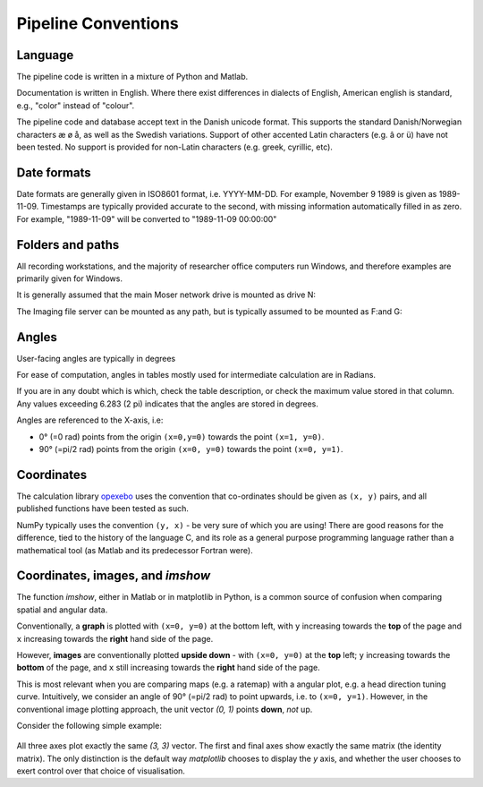 ======================================
Pipeline Conventions
======================================
Language
-----------

The pipeline code is written in a mixture of Python and Matlab. 

Documentation is written in English. Where there exist differences in dialects of English, American english is standard, e.g., "color" instead of "colour". 

The pipeline code and database accept text in the Danish unicode format. This supports the standard Danish/Norwegian characters æ ø å, as well as the Swedish variations. Support of other accented Latin characters (e.g. â or ü) have not been tested. No support is provided for non-Latin characters (e.g. greek, cyrillic, etc).

Date formats
--------------

Date formats are generally given in ISO8601 format, i.e. YYYY-MM-DD. For example, November 9 1989 is given as 1989-11-09. Timestamps are typically provided accurate to the second, with missing information automatically filled in as zero. For example, "1989-11-09" will be converted to "1989-11-09 00:00:00"


Folders and paths
---------------

All recording workstations, and the majority of researcher office computers run Windows, and therefore examples are primarily given for Windows. 

It is generally assumed that the main Moser network drive is mounted as drive N:\

The Imaging file server can be mounted as any path, but is typically assumed to be mounted as F:\ and G:\


Angles
---------------

User-facing angles are typically in degrees

For ease of computation, angles in tables mostly used for intermediate calculation are in Radians. 

If you are in any doubt which is which, check the table description, or check the maximum value stored in that column. Any values exceeding 6.283 (2 pi) indicates that the angles are stored in degrees.

Angles  are referenced to the X-axis, i.e:

* 0° (=0 rad) points from the origin ``(x=0,y=0)`` towards the point ``(x=1, y=0)``.
* 90° (=pi/2 rad) points from the origin ``(x=0, y=0)`` towards the point ``(x=0, y=1)``.

Coordinates
------------------

The calculation library `opexebo <https://github.com/kavli-ntnu/opexebo>`_ uses the convention that co-ordinates should be given as ``(x, y)`` pairs, and all published functions have been tested as such. 

NumPy typically uses the convention ``(y, x)`` - be very sure of which you are using! There are good reasons for the difference, tied to the history of the language C, and its role as a general purpose programming language rather than a mathematical tool (as Matlab and its predecessor Fortran were). 


Coordinates, images, and `imshow`
-----------------------------------------

The function `imshow`, either in Matlab or in matplotlib in Python, is a common source of confusion when comparing spatial and angular data. 

Conventionally, a **graph** is plotted with ``(x=0, y=0)`` at the bottom left, with ``y`` increasing towards the **top** of the page and ``x`` increasing towards the **right** hand side of the page.

However, **images** are conventionally plotted **upside down** - with ``(x=0, y=0)`` at the **top** left; ``y`` increasing towards the **bottom** of the page, and ``x`` still increasing towards the **right** hand side of the page.

This is most relevant when you are comparing maps (e.g. a ratemap) with a angular plot, e.g. a head direction tuning curve. Intuitively, we consider an angle of 90° (=pi/2 rad) to point upwards, i.e. to ``(x=0, y=1)``. However, in the conventional image plotting approach, the unit vector `(0, 1)` points **down**, *not* up. 

Consider the following simple example:

.. code-block:: python
    :linenos:
    
    import numpy as np
    import matplotlib.pyplot as plt

    null_image = np.eye(4)  # Example image to plot
    vector_x = (0, 3)       # Example vector data
    vector_y = (0, 3)       # example vector data

    fig, (ax0, ax1, ax2) = plt.subplots(nrows=1, ncols=3, subplot_kw={"aspect":"equal"})

    ax0.imshow(null_image)
    ax0.plot(vector_x, vector_y, "--")
    ax0.set_title("Image plot")

    ax1.plot(vector_x, vector_y, "--")
    ax1.set_title("Graph plot")

    ax2.imshow(null_image)
    ax2.invert_yaxis()
    ax2.plot(vector_x, vector_y, "--")
    ax2.set_title("Reversed Image Plot")

    plt.show()


.. figure:: /_static/common/implot_y_axis.png
    :scale: 100%
    :alt: Demonstration of graph/image inversion

All three axes plot exactly the same `(3, 3)` vector. The first and final axes show exactly the same matrix (the identity matrix). The only distinction is the default way `matplotlib` chooses to display the `y` axis, and whether the user chooses to exert control over that choice of visualisation.